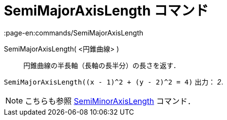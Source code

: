 = SemiMajorAxisLength コマンド
:page-en:commands/SemiMajorAxisLength
ifdef::env-github[:imagesdir: /ja/modules/ROOT/assets/images]

SemiMajorAxisLength( <円錐曲線> )::
  円錐曲線の半長軸（長軸の長半分）の長さを返す．

[EXAMPLE]
====

`++SemiMajorAxisLength((x - 1)^2 + (y - 2)^2 = 4)++` 出力： _2_.

====

[NOTE]
====

こちらも参照 xref:/commands/SemiMinorAxisLength.adoc[SemiMinorAxisLength] コマンド．

====
